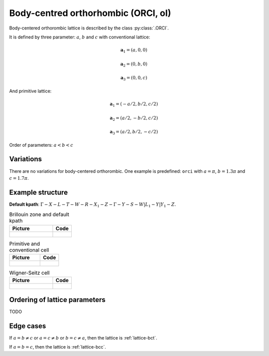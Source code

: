 .. _lattice-orci:

************************************
Body-centred orthorhombic (ORCI, oI)
************************************

Body-centered orthorombic lattice is described by the class :py:class:`.ORCI`.


It is defined by three parameter: :math:`a`, :math:`b` and :math:`c` 
with conventional lattice:

.. math::

    \boldsymbol{a}_1 = (a, 0, 0)

    \boldsymbol{a}_2 = (0, b, 0)

    \boldsymbol{a}_3 = (0, 0, c)

And primitive lattice:

.. math::

    \boldsymbol{a}_1 = (-a/2, b/2, c/2)

    \boldsymbol{a}_2 = (a/2, -b/2, c/2)

    \boldsymbol{a}_3 = (a/2, b/2, -c/2)

Order of parameters: :math:`a < b < c`

Variations
==========

There are no variations for body-centered orthorombic. 
One example is predefined: ``orci`` with 
:math:`a = \pi`, :math:`b  = 1.3\pi` and :math:`c = 1.7\pi`.

Example structure
=================

**Default kpath**: :math:`\Gamma-X-L-T-W-R-X_1-Z-\Gamma-Y-S-W\vert L_1-Y\vert Y_1-Z`.

.. list-table:: Brillouin zone and default kpath
    :widths: 70 30
    :header-rows: 1

    * - Picture
      - Code
    * - .. figure:: orci_brillouin.png 
            :target: ../../../../../_images/orci_brillouin.png 
      - .. literalinclude:: orci_brillouin.py
            :language: py

.. list-table:: Primitive and conventional cell
    :header-rows: 1

    * - Picture
      - Code
    * - .. figure:: orci_real.png 
            :target: ../../../../../_images/orci_real.png 
      - .. literalinclude:: orci_real.py
            :language: py

.. list-table:: Wigner-Seitz cell
    :widths: 70 30
    :header-rows: 1

    * - Picture
      - Code
    * - .. figure:: orci_wigner-seitz.png 
            :target: ../../../../../_images/orci_wigner-seitz.png 
      - .. literalinclude:: orci_wigner-seitz.py
            :language: py


Ordering of lattice parameters
==============================
TODO

Edge cases
==========
If :math:`a = b \ne c` or :math:`a = c \ne b` or :math:`b = c \ne a`, 
then the lattice is :ref:`lattice-bct`.

If :math:`a = b = c`, then the lattice is :ref:`lattice-bcc`.
